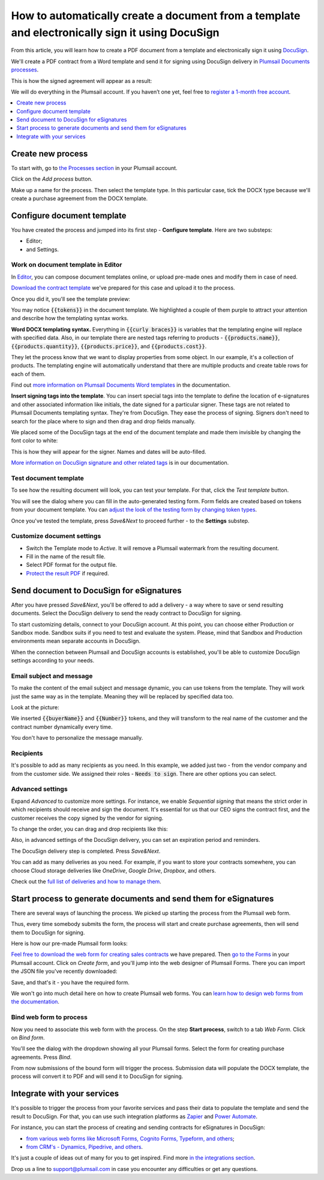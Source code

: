 .. title:: Create PDF documents from a template and send them for e-signature with DocuSign

.. meta::
   :description: Generate sales contracts from a template and sign using DocuSign and Plumsail Documents

How to automatically create a document from a template and electronically sign it using DocuSign
================================================================================================

From this article, you will learn how to create a PDF document from a template and electronically sign it using `DocuSign <https://www.docusign.com/>`_. 

We'll create a PDF contract from a Word template and send it for signing using DocuSign delivery in `Plumsail Documents processes <../index.html>`_.

This is how the signed agreement will appear as a result:

.. image:: ../../../_static/img/user-guide/processes/how-tos/signed-contract-docusign.png
    :alt: contract signed with DocuSign

We will do everything in the Plumsail account. If you haven’t one yet, feel free to `register a 1-month free account <https://auth.plumsail.com/Account/Register?ReturnUrl=https://account.plumsail.com/documents/processes/reg>`_.  

.. contents::
    :local:
    :depth: 1

Create new process
~~~~~~~~~~~~~~~~~~

To start with, go to `the Processes section <https://account.plumsail.com/documents/processes>`_ in your Plumsail account. 

Click on the *Add process* button.

.. image:: ../../../_static/img/user-guide/processes/how-tos/add-process-button.png
    :alt: add process button

Make up a name for the process. Then select the template type. In this particular case, tick the DOCX type because we'll create a purchase agreement from the DOCX template.

.. image:: ../../../_static/img/flow/how-tos/purchase-agreements-process.png
    :alt: create a new process

Configure document template
~~~~~~~~~~~~~~~~~~~~~~~~~~~

You have created the process and jumped into its first step - **Configure template**. Here are two substeps:

- Editor;
- and Settings.

Work on document template in Editor
-----------------------------------

In `Editor <../../../user-guide/processes/online-editor.html>`_, you can compose document templates online, or upload pre-made ones and modify them in case of need. 

`Download the contract template <../../../_static/files/user-guide/processes/contract-template-docusign.docx>`_ we've prepared for this case and upload it to the process.

.. image:: ../../../_static/img/user-guide/processes/how-tos/upload-template-esignature.png
    :alt: upload template file

Once you did it, you'll see the template preview:

.. image:: ../../../_static/img/user-guide/processes/how-tos/esignature-contract-preview.png
    :alt: preview of document template

You may notice :code:`{{tokens}}` in the document template. We highlighted a couple of them purple to attract your attention and describe how the templating syntax works. 

**Word DOCX templating syntax.** Everything in :code:`{{curly braces}}` is variables that the templating engine will replace with specified data. 
Also, in our template there are nested tags referring to products - :code:`{{products.name}}`, :code:`{{products.quantity}}`, :code:`{{products.price}}`, and :code:`{{products.cost}}`. 
 
They let the process know that we want to display properties from some object. In our example, it's a collection of products.   
The templating engine will automatically understand that there are multiple products and create table rows for each of them. 

.. image:: ../../../_static/img/user-guide/processes/how-tos/nested-tags-esignature.png
    :alt: nested tags in template

Find out `more information on Plumsail Documents Word templates <../../../document-generation/docx/index.html>`_ in the documentation.

**Insert signing tags into the template**. You can insert special tags into the template to define the location of e-signatures and other associated information like initials, the date signed for a particular signer.
These tags are not related to Plumsail Documents templating syntax. They're from DocuSign. They ease the process of signing.
Signers don't need to search for the place where to sign and then drag and drop fields manually. 

We placed some of the DocuSign tags at the end of the document template and made them invisible by changing the font color to white:

.. image:: ../../../_static/img/user-guide/processes/how-tos/signing-tags-docusign.png
    :alt: DocuSign signing tags in template

This is how they will appear for the signer. Names and dates will be auto-filled.

.. image:: ../../../_static/img/user-guide/processes/how-tos/docusign-tags-result.png
    :alt: DocuSign signing tags in result document

`More information on DocuSign signature and other related tags <../deliveries/docusign.html#use-signature-and-other-related-tags>`_ is in our documentation.

Test document template
----------------------

To see how the resulting document will look, you can test your template. For that, click the *Test template* button. 

You will see the dialog where you can fill in the auto-generated testing form. 
Form fields are created based on tokens from your document template. You can `adjust the look of the testing form by changing token types <../custom-testing-form.html>`_.

.. image:: ../../../_static/img/user-guide/processes/how-tos/test-template-docusign.png
    :alt: test template

Once you've tested the template, press *Save&Next* to proceed further - to the **Settings** substep.

Customize document settings
---------------------------

- Switch the Template mode to *Active*. It will remove a Plumsail watermark from the resulting document.
- Fill in the name of the result file.
- Select PDF format for the output file.
- `Protect the result PDF <../configure-settings.html#add-watermark>`_ if required.

.. image:: ../../../_static/img/user-guide/processes/how-tos/configure-template-docusign.png
    :alt: Configure template

Send document to DocuSign for eSignatures
~~~~~~~~~~~~~~~~~~~~~~~~~~~~~~~~~~~~~~~~~

After you have pressed *Save&Next*, you'll be offered to add a delivery - a way where to save or send resulting documents.
Select the DocuSign delivery to send the ready contract to DocuSign for signing.

To start customizing details, connect to your DocuSign aссount. At this point, you can choose either Production or Sandbox mode. 
Sandbox suits if you need to test and evaluate the system. 
Please, mind that Sandbox and Production environments mean separate accounts in DocuSign.

.. image:: ../../../_static/img/user-guide/processes/connect-docusign.png
    :alt: connect to DocuSign

When the connection between Plumsail and DocuSign accounts is established, you'll be able to customize DocuSign settings according to your needs.

Email subject and message
--------------------------

To make the content of the email subject and message dynamic, you can use tokens from the template. They will work just the same way as in the template. Meaning they will be replaced by specified data too. 

Look at the picture:

.. image:: ../../../_static/img/user-guide/processes/how-tos/tokens-in-docusign-email.png
    :alt: use tokens in email subject and body

We inserted :code:`{{buyerName}}` and :code:`{{Number}}` tokens, and they will transform to the real name of the customer and the contract number dynamically every time.

You don't have to personalize the message manually.

Recipients
----------

It's possible to add as many recipients as you need. In this example, we added just two - from the vendor company and from the customer side. 
We assigned their roles - :code:`Needs to sign`. There are other options you can select.

.. image:: ../../../_static/img/user-guide/processes/how-tos/docusign-recepients.png
    :alt: add recipients and assign their roles

Advanced settings
-----------------

Expand *Advanced* to customize more settings. For instance, we enable *Sequential signing* that means the strict order in which recipients should receive and sign the document.
It's essential for us that our CEO signs the contract first, and the customer receives the copy signed by the vendor for signing.

.. image:: ../../../_static/img/user-guide/processes/how-tos/advanced-docusign-settings.png
    :alt: advanced settings in docusign delivery

To change the order, you can drag and drop recipients like this:

.. image:: ../../../_static/img/user-guide/processes/how-tos/change-signing-order.gif
    :alt: drag and drop recipients to change the order of signing

Also, in advanced settings of the DocuSign delivery, you can set an expiration period and reminders.

The DocuSign delivery step is completed. Press *Save&Next*. 

You can add as many deliveries as you need. For example, if you want to store your contracts somewhere, you can choose Cloud storage deliveries like *OneDrive*, *Google Drive*, *Dropbox*, and others. 

Check out the `full list of deliveries and how to manage them <../create-delivery.html#list-of-deliveries>`_.

Start process to generate documents and send them for eSignatures
~~~~~~~~~~~~~~~~~~~~~~~~~~~~~~~~~~~~~~~~~~~~~~~~~~~~~~~~~~~~~~~~~

There are several ways of launching the process. We picked up starting the process from the Plumsail web form.

Thus, every time somebody submits the form, the process will start and create purchase agreements, then will send them to DocuSign for signing. 

Here is how our pre-made Plumsail form looks:

.. image:: ../../../_static/img/user-guide/processes/how-tos/contract-form-esignature.png
    :alt: web form for sales contracts

`Feel free to download the web form for creating sales contracts <../../../_static/files/user-guide/processes/purchase-agreement-form.json>`_ we have prepared. Then `go to the Forms <https://account.plumsail.com/forms/forms>`_ in your Plumsail account. Click on *Create form*, and you'll jump into the web designer of Plumsail Forms. There you can import the JSON file you've recently downloaded:

.. image:: ../../../_static/img/user-guide/processes/how-tos/import-contract-form.png
    :alt: import form to web designer

Save, and that's it - you have the required form.

We won't go into much detail here on how to create Plumsail web forms. You can `learn how to design web forms from the documentation <https://plumsail.com/docs/forms-web/design.html>`_.

Bind web form to process
------------------------

Now you need to associate this web form with the process. On the step **Start process**, switch to a tab *Web Form*. Click on *Bind form*.

.. image:: ../../../_static/img/user-guide/processes/how-tos/bind-form-docusign.png
    :alt: bind form to process

You'll see the dialog with the dropdown showing all your Plumsail forms. Select the form for creating purchase agreements. Press *Bind*.

.. image:: ../../../_static/img/user-guide/processes/how-tos/select-bound-form.png
    :alt: select form to bind

From now submissions of the bound form will trigger the process. Submission data will populate the DOCX template, the process will convert it to PDF and will send it to DocuSign for signing.

Integrate with your services
~~~~~~~~~~~~~~~~~~~~~~~~~~~~

It's possible to trigger the process from your favorite services and pass their data to populate the template and send the result to DocuSign. 
For that, you can use such integration platforms as `Zapier <../../../getting-started/use-from-zapier.html>`_ and `Power Automate <../../../getting-started/use-from-flow.html>`_. 

For instance, you can start the process of creating and sending contracts for eSignatures in DocuSign:

- `from various web forms like Microsoft Forms, Cognito Forms, Typeform, and others <https://plumsail.com/documents/integrations/category/forms-and-surveys>`_;
- `from CRM's - Dynamics, Pipedrive, and others <https://plumsail.com/documents/integrations/category/sales-and-crm>`_.

It's just a couple of ideas out of many for you to get inspired. Find more `in the integrations section <https://plumsail.com/documents/integrations/>`_. 

Drop us a line to `support@plumsail.com <support@plumsail.com>`_ in case you encounter any difficulties or get any questions.







